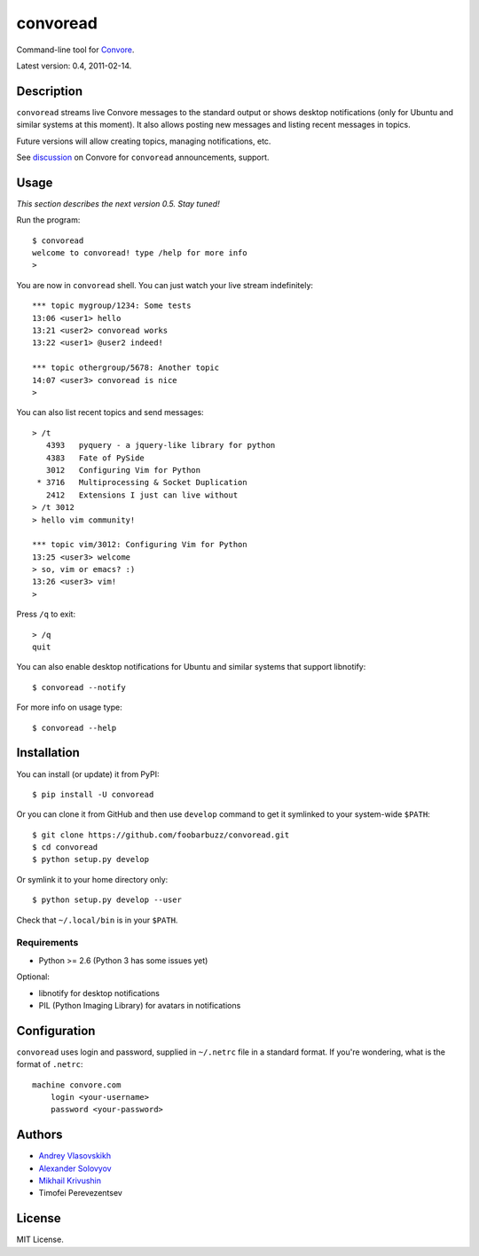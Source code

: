 ===========
 convoread
===========

Command-line tool for `Convore`_.

Latest version: 0.4, 2011-02-14.

.. _Convore: https://convore.com/


Description
-----------

``convoread`` streams live Convore messages to the standard output or shows
desktop notifications (only for Ubuntu and similar systems at this moment). It
also allows posting new messages and listing recent messages in topics.

Future versions will allow creating topics, managing notifications, etc.

See `discussion`_ on Convore for ``convoread`` announcements, support.

.. _discussion: https://convore.com/feedback/convoread-simple-console-client-for-convore/


Usage
-----

*This section describes the next version 0.5. Stay tuned!*

Run the program::

    $ convoread
    welcome to convoread! type /help for more info
    >

You are now in ``convoread`` shell. You can just watch your live stream
indefinitely::

    *** topic mygroup/1234: Some tests
    13:06 <user1> hello
    13:21 <user2> convoread works
    13:22 <user1> @user2 indeed!

    *** topic othergroup/5678: Another topic
    14:07 <user3> convoread is nice
    >

You can also list recent topics and send messages::

    > /t
       4393   pyquery - a jquery-like library for python
       4383   Fate of PySide
       3012   Configuring Vim for Python
     * 3716   Multiprocessing & Socket Duplication
       2412   Extensions I just can live without
    > /t 3012
    > hello vim community!

    *** topic vim/3012: Configuring Vim for Python
    13:25 <user3> welcome
    > so, vim or emacs? :)
    13:26 <user3> vim!
    >

Press ``/q`` to exit::

    > /q
    quit

You can also enable desktop notifications for Ubuntu and similar systems that
support libnotify::

    $ convoread --notify

For more info on usage type::

    $ convoread --help


Installation
------------

You can install (or update) it from PyPI::

    $ pip install -U convoread

Or you can clone it from GitHub and then use ``develop`` command to get it
symlinked to your system-wide ``$PATH``::

    $ git clone https://github.com/foobarbuzz/convoread.git
    $ cd convoread
    $ python setup.py develop

Or symlink it to your home directory only::

    $ python setup.py develop --user

Check that ``~/.local/bin`` is in your ``$PATH``.


Requirements
~~~~~~~~~~~~

* Python >= 2.6 (Python 3 has some issues yet)

Optional:

* libnotify for desktop notifications
* PIL (Python Imaging Library) for avatars in notifications


Configuration
-------------

``convoread`` uses login and password, supplied in ``~/.netrc`` file in a standard
format. If you're wondering, what is the format of ``.netrc``::

    machine convore.com
        login <your-username>
        password <your-password>


Authors
-------

* `Andrey Vlasovskikh`_
* `Alexander Solovyov`_
* `Mikhail Krivushin`_
* Timofei Perevezentsev

.. _Andrey Vlasovskikh: http://pirx.ru/
.. _Alexander Solovyov: http://piranha.org.ua/
.. _Mikhail Krivushin: http://deepwalker.blogspot.com/


License
-------

MIT License.
